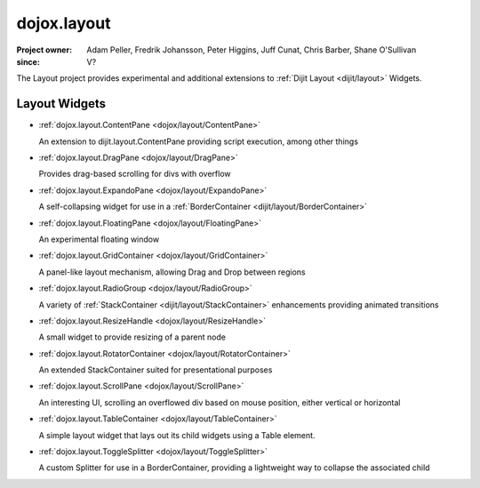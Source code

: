 .. _dojox/layout:

============
dojox.layout
============

:Project owner: Adam Peller, Fredrik Johansson, Peter Higgins, Juff Cunat, Chris Barber, Shane O'Sullivan
:since: V?

The Layout project provides experimental and additional extensions to :ref:`Dijit Layout <dijit/layout>` Widgets.


Layout Widgets
==============

* :ref:`dojox.layout.ContentPane <dojox/layout/ContentPane>`

  An extension to dijit.layout.ContentPane providing script execution, among other things

* :ref:`dojox.layout.DragPane <dojox/layout/DragPane>`

  Provides drag-based scrolling for divs with overflow

* :ref:`dojox.layout.ExpandoPane <dojox/layout/ExpandoPane>`

  A self-collapsing widget for use in a :ref:`BorderContainer <dijit/layout/BorderContainer>`

* :ref:`dojox.layout.FloatingPane <dojox/layout/FloatingPane>`

  An experimental floating window

* :ref:`dojox.layout.GridContainer <dojox/layout/GridContainer>`

  A panel-like layout mechanism, allowing Drag and Drop between regions

* :ref:`dojox.layout.RadioGroup <dojox/layout/RadioGroup>`

  A variety of :ref:`StackContainer <dijit/layout/StackContainer>` enhancements providing animated transitions

* :ref:`dojox.layout.ResizeHandle <dojox/layout/ResizeHandle>`

  A small widget to provide resizing of a parent node

* :ref:`dojox.layout.RotatorContainer <dojox/layout/RotatorContainer>`

  An extended StackContainer suited for presentational purposes

* :ref:`dojox.layout.ScrollPane <dojox/layout/ScrollPane>`

  An interesting UI, scrolling an overflowed div based on mouse position, either vertical or horizontal

* :ref:`dojox.layout.TableContainer <dojox/layout/TableContainer>`

  A simple layout widget that lays out its child widgets using a Table element.

* :ref:`dojox.layout.ToggleSplitter <dojox/layout/ToggleSplitter>`

  A custom Splitter for use in a BorderContainer, providing a lightweight way to collapse the associated child
